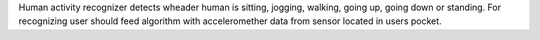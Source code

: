 Human activity recognizer detects wheader human is 
sitting, jogging, walking, going up, going down or standing.
For recognizing user should feed algorithm with acceleromether data from 
sensor located in users pocket.